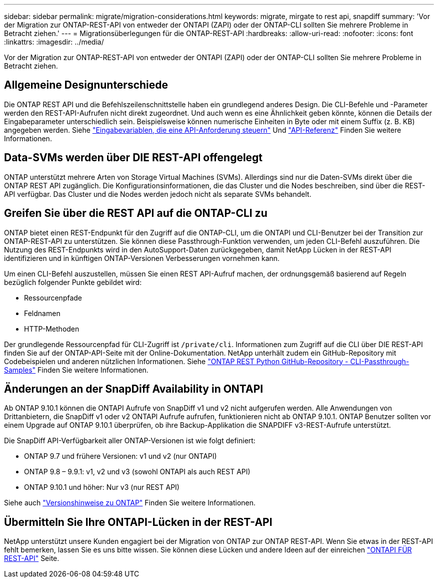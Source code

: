 ---
sidebar: sidebar 
permalink: migrate/migration-considerations.html 
keywords: migrate, mirgate to rest api, snapdiff 
summary: 'Vor der Migration zur ONTAP-REST-API von entweder der ONTAPI (ZAPI) oder der ONTAP-CLI sollten Sie mehrere Probleme in Betracht ziehen.' 
---
= Migrationsüberlegungen für die ONTAP-REST-API
:hardbreaks:
:allow-uri-read: 
:nofooter: 
:icons: font
:linkattrs: 
:imagesdir: ../media/


[role="lead"]
Vor der Migration zur ONTAP-REST-API von entweder der ONTAPI (ZAPI) oder der ONTAP-CLI sollten Sie mehrere Probleme in Betracht ziehen.



== Allgemeine Designunterschiede

Die ONTAP REST API und die Befehlszeilenschnittstelle haben ein grundlegend anderes Design. Die CLI-Befehle und -Parameter werden den REST-API-Aufrufen nicht direkt zugeordnet. Und auch wenn es eine Ähnlichkeit geben könnte, können die Details der Eingabeparameter unterschiedlich sein. Beispielsweise können numerische Einheiten in Byte oder mit einem Suffix (z. B. KB) angegeben werden. Siehe link:../rest/input_variables.html["Eingabevariablen, die eine API-Anforderung steuern"] Und link:../reference/api_reference.html["API-Referenz"] Finden Sie weitere Informationen.



== Data-SVMs werden über DIE REST-API offengelegt

ONTAP unterstützt mehrere Arten von Storage Virtual Machines (SVMs). Allerdings sind nur die Daten-SVMs direkt über die ONTAP REST API zugänglich. Die Konfigurationsinformationen, die das Cluster und die Nodes beschreiben, sind über die REST-API verfügbar. Das Cluster und die Nodes werden jedoch nicht als separate SVMs behandelt.



== Greifen Sie über die REST API auf die ONTAP-CLI zu

ONTAP bietet einen REST-Endpunkt für den Zugriff auf die ONTAP-CLI, um die ONTAPI und CLI-Benutzer bei der Transition zur ONTAP-REST-API zu unterstützen. Sie können diese Passthrough-Funktion verwenden, um jeden CLI-Befehl auszuführen.  Die Nutzung des REST-Endpunkts wird in den AutoSupport-Daten zurückgegeben, damit NetApp Lücken in der REST-API identifizieren und in künftigen ONTAP-Versionen Verbesserungen vornehmen kann.

Um einen CLI-Befehl auszustellen, müssen Sie einen REST API-Aufruf machen, der ordnungsgemäß basierend auf Regeln bezüglich folgender Punkte gebildet wird:

* Ressourcenpfade
* Feldnamen
* HTTP-Methoden


Der grundlegende Ressourcenpfad für CLI-Zugriff ist `/private/cli`. Informationen zum Zugriff auf die CLI über DIE REST-API finden Sie auf der ONTAP-API-Seite mit der Online-Dokumentation. NetApp unterhält zudem ein GitHub-Repository mit Codebeispielen und anderen nützlichen Informationen. Siehe https://github.com/NetApp/ontap-rest-python/tree/master/examples/rest_api/cli_passthrough_samples["ONTAP REST Python GitHub-Repository - CLI-Passthrough-Samples"^] Finden Sie weitere Informationen.



== Änderungen an der SnapDiff Availability in ONTAPI

Ab ONTAP 9.10.1 können die ONTAPI Aufrufe von SnapDiff v1 und v2 nicht aufgerufen werden. Alle Anwendungen von Drittanbietern, die SnapDiff v1 oder v2 ONTAPI Aufrufe aufrufen, funktionieren nicht ab ONTAP 9.10.1. ONTAP Benutzer sollten vor einem Upgrade auf ONTAP 9.10.1 überprüfen, ob ihre Backup-Applikation die SNAPDIFF v3-REST-Aufrufe unterstützt.

Die SnapDiff API-Verfügbarkeit aller ONTAP-Versionen ist wie folgt definiert:

* ONTAP 9.7 und frühere Versionen: v1 und v2 (nur ONTAPI)
* ONTAP 9.8 – 9.9.1: v1, v2 und v3 (sowohl ONTAPI als auch REST API)
* ONTAP 9.10.1 und höher: Nur v3 (nur REST API)


Siehe auch https://library.netapp.com/ecm/ecm_download_file/ECMLP2492508["Versionshinweise zu ONTAP"^] Finden Sie weitere Informationen.



== Übermitteln Sie Ihre ONTAPI-Lücken in der REST-API

NetApp unterstützt unsere Kunden engagiert bei der Migration von ONTAP zur ONTAP REST-API. Wenn Sie etwas in der REST-API fehlt bemerken, lassen Sie es uns bitte wissen. Sie können diese Lücken und andere Ideen auf der einreichen https://forms.office.com/Pages/ResponsePage.aspx?id=oBEJS5uSFUeUS8A3RRZbOtlEKM3rNwBHjLH8dubcgOVURVM2UzIzTkQzSzdTU0pQRVFFRENZWlAxNi4u["ONTAPI FÜR REST-API"^] Seite.
